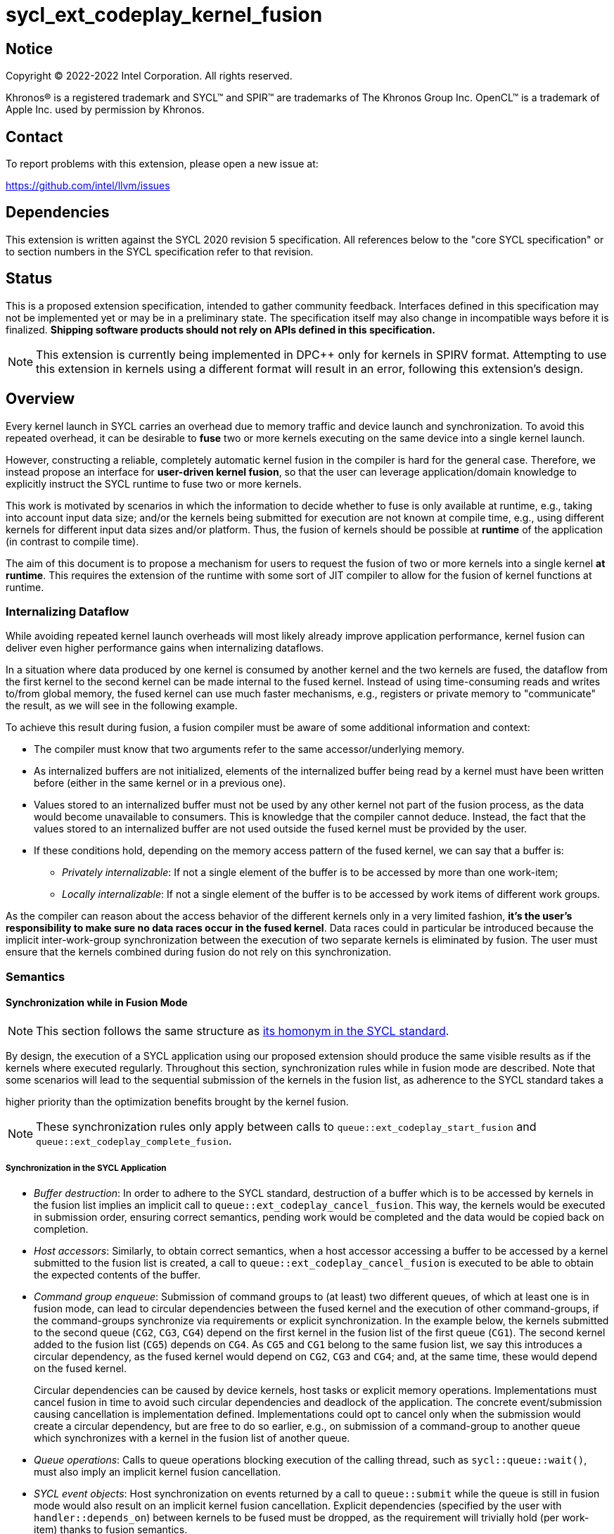 = sycl_ext_codeplay_kernel_fusion

:source-highlighter: coderay
:coderay-linenums-mode: table

// This section needs to be after the document title.
:doctype: book
:toc2:
:toc: left
:encoding: utf-8
:lang: en
:dpcpp: pass:[DPC++]

// Set the default source code type in this document to C++,
// for syntax highlighting purposes.  This is needed because
// docbook uses c++ and html5 uses cpp.
:language: {basebackend@docbook:c++:cpp}


== Notice

[%hardbreaks]
Copyright (C) 2022-2022 Intel Corporation.  All rights reserved.

Khronos(R) is a registered trademark and SYCL(TM) and SPIR(TM) are trademarks
of The Khronos Group Inc.  OpenCL(TM) is a trademark of Apple Inc. used by
permission by Khronos.


== Contact

To report problems with this extension, please open a new issue at:

https://github.com/intel/llvm/issues


== Dependencies

This extension is written against the SYCL 2020 revision 5 specification.  All
references below to the "core SYCL specification" or to section numbers in the
SYCL specification refer to that revision.

== Status

This is a proposed extension specification, intended to gather community
feedback.  Interfaces defined in this specification may not be implemented yet
or may be in a preliminary state.  The specification itself may also change in
incompatible ways before it is finalized.  *Shipping software products should
not rely on APIs defined in this specification.*

[NOTE]
====
This extension is currently being implemented in {dpcpp} only for kernels in
SPIRV format. Attempting to use this extension in kernels using a different
format will result in an error, following this extension's design.
====

== Overview

Every kernel launch in SYCL carries an overhead due to memory traffic and device
launch and synchronization. To avoid this repeated overhead, it can be desirable
to **fuse** two or more kernels executing on the same device into a single
kernel launch.

However, constructing a reliable, completely automatic kernel fusion in the
compiler is hard for the general case. Therefore, we instead propose an
interface for **user-driven kernel fusion**, so that the user can leverage
application/domain knowledge to explicitly instruct the SYCL runtime to fuse two
or more kernels.

This work is motivated by scenarios in which the information to decide whether
to fuse is only available at runtime, e.g., taking into account input data size;
and/or the kernels being submitted for execution are not known at compile time,
e.g., using different kernels for different input data sizes and/or
platform. Thus, the fusion of kernels should be possible at **runtime** of the
application (in contrast to compile time).

The aim of this document is to propose a mechanism for users to request the
fusion of two or more kernels into a single kernel **at runtime**. This requires
the extension of the runtime with some sort of JIT compiler to allow for the
fusion of kernel functions at runtime.

=== Internalizing Dataflow [[internalization]]

While avoiding repeated kernel launch overheads will most likely already improve
application performance, kernel fusion can deliver even higher performance gains
when internalizing dataflows.

In a situation where data produced by one kernel is consumed by another kernel
and the two kernels are fused, the dataflow from the first kernel to the second
kernel can be made internal to the fused kernel. Instead of using time-consuming
reads and writes to/from global memory, the fused kernel can use much faster
mechanisms, e.g., registers or private memory to "communicate" the result, as we
will see in the following example.

To achieve this result during fusion, a fusion compiler must be aware of some
additional information and context:

* The compiler must know that two arguments refer to the same
  accessor/underlying memory.
* As internalized buffers are not initialized, elements of the internalized
  buffer being read by a kernel must have been written before (either in the
  same kernel or in a previous one).
* Values stored to an internalized buffer must not be used by any other kernel
  not part of the fusion process, as the data would become unavailable to
  consumers. This is knowledge that the compiler cannot deduce. Instead, the
  fact that the values stored to an internalized buffer are not used outside the
  fused kernel must be provided by the user.
* If these conditions hold, depending on the memory access pattern of the fused
  kernel, we can say that a buffer is:
** _Privately internalizable_: If not a single element of the buffer is to be
   accessed by more than one work-item;
** _Locally internalizable_: If not a single element of the buffer is to be
   accessed by work items of different work groups.

As the compiler can reason about the access behavior of the different kernels
only in a very limited fashion, **it's the user's responsibility to make sure no
data races occur in the fused kernel**. Data races could in particular be
introduced because the implicit inter-work-group synchronization between the
execution of two separate kernels is eliminated by fusion. The user must ensure
that the kernels combined during fusion do not rely on this synchronization.

=== Semantics

==== Synchronization while in Fusion Mode

[NOTE]
====
This section follows the same structure as
https://registry.khronos.org/SYCL/specs/sycl-2020/html/sycl-2020.html#sec:synchronization[its
homonym in the SYCL standard].
====

By design, the execution of a SYCL application using our proposed extension
should produce the same visible results as if the kernels where executed
regularly. Throughout this section, synchronization rules while in fusion mode
are described. Note that some scenarios will lead to the sequential submission
of the kernels in the fusion list, as adherence to the SYCL standard takes a

higher priority than the optimization benefits brought by the kernel fusion.

[NOTE]
====
These synchronization rules only apply between calls to
`queue::ext_codeplay_start_fusion` and `queue::ext_codeplay_complete_fusion`.
====

===== Synchronization in the SYCL Application

* _Buffer destruction_: In order to adhere to the SYCL standard, destruction of
  a buffer which is to be accessed by kernels in the fusion list implies an
  implicit call to `queue::ext_codeplay_cancel_fusion`. This way, the kernels
  would be executed in submission order, ensuring correct semantics, pending
  work would be completed and the data would be copied back on completion.
* _Host accessors_: Similarly, to obtain correct semantics, when a host accessor
  accessing a buffer to be accessed by a kernel submitted to the fusion list is
  created, a call to `queue::ext_codeplay_cancel_fusion` is executed to be able
  to obtain the expected contents of the buffer.
* _Command group enqueue_: Submission of command groups to (at least) two
  different queues, of which at least one is in fusion mode, can lead to
  circular dependencies between the fused kernel and the execution of other
  command-groups, if the command-groups synchronize via requirements or explicit
  synchronization. In the example below, the kernels submitted to the second
  queue (`CG2`, `CG3`, `CG4`) depend on the first kernel in the fusion list of
  the first queue (`CG1`). The second kernel added to the fusion list (`CG5`)
  depends on `CG4`. As `CG5` and `CG1` belong to the same fusion list, we say
  this introduces a circular dependency, as the fused kernel would depend on
  `CG2`, `CG3` and `CG4`; and, at the same time, these would depend on the fused
  kernel.
+
Circular dependencies can be caused by device kernels, host tasks or explicit
memory operations. Implementations must cancel fusion in time to avoid such
circular dependencies and deadlock of the application. The concrete
event/submission causing cancellation is implementation
defined. Implementations could opt to cancel only when the submission would
create a circular dependency, but are free to do so earlier, e.g., on
submission of a command-group to another queue which synchronizes with a kernel
in the fusion list of another queue.
* _Queue operations_: Calls to queue operations blocking execution of the
calling thread, such as `sycl::queue::wait()`, must also imply an implicit
kernel fusion cancellation.
* _SYCL event objects_: Host synchronization on events returned by a call to
`queue::submit` while the queue is still in fusion mode would also result on an
implicit kernel fusion cancellation.  Explicit dependencies (specified by the
user with `handler::depends_on`) between kernels to be fused must be dropped, as
the requirement will trivially hold (per work-item) thanks to fusion semantics.
* _Queue destruction_: As in this extension the queue becomes stateful, the
destruction of a queue in fusion mode would lead to an implicit kernel fusion
cancellation.

===== Synchronization in SYCL kernels

Group barriers semantics do not change in the fused kernel and barriers already
in the unfused kernels are preserved in the fused kernel. Despite this, it is
worth noting that, in order to introduce synchronization between work items in a
same work-group executing a fused kernel, a barrier is added between each of the
kernels being fused. This way, fusing a submission sequence as the one above
would result in the following one unless the `property::no_barriers` property is
used:

```c++
queue.submit([&](handler& cgh){
  auto accIn1 = bIn1.get_access(cgh);
  auto accIn2 = bIn2.get_access(cgh);
  auto accIn3 = bIn3.get_access(cgh);
  auto accTmp = bTmp.get_access(cgh);
  auto accOut = bOut.get_access(cgh);
  cgh.parallel_for<KernelOne>(dataSize,
  [=](item<1> i) {
    KernelOne{accIn1, accIn2, accTmp}(i);
    group_barrier(i.get_group());
    KernelTwo{accTmp, accIn3, accOut}(i);
  });
}
```

=== Kernel Fusion Limitations

In addition to the cases discussed above, kernel fusion might be canceled by the
runtime if some undesired scenarios arise. Note that some implementations might
be more capable/permissive and might not abort fusion in all of these
cases. Also, whether to abort when a kernel is submitted or when
`queue::ext_codeplay_complete_fusion` is called will be implementation and
scenario--dependent.

==== Hierarchical Parallelism

The extension does not support kernels using hierarchical parallelism. Although
some implementations might want to add support for this kind of kernels.

==== Incompatible ND-ranges of the kernels to fuse

Incompatibility of ND-ranges will be determined by the kernel fusion
implementation. All implementations should support fusing kernels with the exact
same ND-ranges, but implementations might cancel fusion as soon as a kernel with
a different ND-range is submitted.

==== Kernels with different dimensions

Similar to the previous one, it is implementation-defined whether or not to
support fusing kernels with different dimensionality.

==== Explicit memory operations

Calls to member function of the `handler` class (or their homologous `queue`
class shortcuts) should abort fusion in any of the following scenarios:

* The command-group calling the explicit memory function explicitly synchronizes
  (through an event) with one or multiple kernels in the fusion list;
* One or multiple requirements created by the command-group calling the explicit
  memory function requires the execution of one or multiple kernels in the
  fusion list to be satisfied.

==== No intermediate representation

In case any of the kernels to be fused does not count with an accessible
suitable intermediate representation, kernel fusion is canceled.

=== Example

```c++
class KernelOne {
public:
  KernelOne(accessor<int> a, accessor<int> b, accessor<int> c)
      : A{a}, B{b}, C{c} {}

  void operator()(item<1> i){
      C[i] = A[i] * B[i];
  }

private:
  accessor<int> A;
  accessor<int> B;
  accessor<int> C;
};

class KernelTwo {
public:
  KernelTwo(accessor<int> x, accessor<int> y, accessor<int> z)
      : X{x}, Y{y}, Z{z} {}

  void operator()(item<1> i){
      Z[i] = X[i] + Y[i];
  }

private:
  accessor<int> X;
  accessor<int> Y;
  accessor<int> Z;

};

int main(){
  constexpr size_t dataSize = 512;
  int in1[dataSize], in2[dataSize], in3[dataSize], tmp[dataSize], out[dataSize];

  queue queue{gpu_selector{}, {ext::codeplay::property::queue::enable_fusion()}};

  {
    buffer<int> bIn1{in1, range{dataSize}};
    buffer<int> bIn2{in2, range{dataSize}};
    buffer<int> bIn3{in3, range{dataSize}};
    buffer<int> bOut{out, range{dataSize}};
    // Buffer bTmp will be internalized, as the promote_private property is used
    // in its construction.
    buffer<int> bTmp{tmp, range{dataSize},
        {ext::codeplay::property::promote_private()}};

    // Set the queue into "fusion mode"
    queue.ext_codeplay_start_fusion();

    // "Submit" the first kernel. The kernel will be added to the the list of
    // kernels to be fused and will not be executed before fusion is completed
    // or cancelled.
    queue.submit([&](handler& cgh){
      auto accIn1 = bIn1.get_access(cgh);
      auto accIn2 = bIn2.get_access(cgh);
      auto accTmp = bTmp.get_access(cgh);
      cgh.parallel_for<KernelOne>(dataSize, KernelOne{accIn1, accIn2, accTmp});
    });

    // "Submit" the second kernel. The kernel will be added to the the list of
    // kernels to be fused and will not be executed before fusion is completed
    // or canceled.
    queue.submit([&](handler& cgh){
      auto accTmp = bTmp.get_access(cgh);
      auto accIn3 = bIn3.get_access(cgh);
      auto accOut = bOut.get_access(cgh);
      cgh.parallel_for<KernelTwo>(dataSize, KernelTwo{accTmp, accIn3, accOut});
    });

    // Complete the fusion: JIT-compile a fused kernel containing KernelOne and
    // KernelTwo and submit the fused kernel for execution. This call may return
    // before JIT-compilation or execution of the fused kernel is completed.
    queue.ext_codeplay_complete_fusion({ext::codeplay::property::no_barriers()});

    // End of the scope - buffers go out-of-scope and are destructed. Buffer
    // destruction causes a synchronization with all outstanding commands
    // operating on the buffer, in this case the fused kernel.
  }
}
```

== Specification

=== Feature test macro

This extension provides a feature-test macro as described in the core SYCL
specification.  An implementation supporting this extension must predefine the
macro `SYCL_EXT_CODEPLAY_JIT_KERNEL_FUSION` to one of the values defined in the
table below.  Applications can test for the existence of this macro to determine
if the implementation supports this feature, or applications can test the
macro's value to determine which of the extension's features the implementation
supports.

[%header,cols="1,5"]
|===
|Value
|Description

|1
|Initial version of this extension.
|===

=== API Extension

The design tightly integrates with the `queue` class and leverages the
asynchronous nature of SYCL kernel submissions. It introduces one additional
`property` and new member functions to class `queue`.

|===
|Member Function|Description

|`bool queue::ext_codeplay_supports_fusion() const`
|Returns true if the SYCL `queue` was created with the `enable_fusion`
 property. Equivalent to
 `has_property<ext::codeplay::property::queue::enable_fusion>()`.

|`void queue::ext_codeplay_start_fusion()`
|Set the `queue` into "fusion mode". Subsequent command group submissions will
 not be submitted for execution right away, but rather added to a list of
 kernels that should be fused (i.e., to the _fusion list_) until
 `ext_codeplay_complete_fusion` or `ext_codeplay_cancel_fusion` are called.

If the `queue` is already in fusion mode, the function throws an error.

|`event queue::ext_codeplay_complete_fusion(const property_list &)`
|Complete the fusion: If the runtime decides to perform fusion, it will
 JIT-compile a fused kernel from all kernels submitted to the `queue` since the
 last call to `queue::ext_codeplay_start_fusion` and submit the fused kernel for
 execution. Inside the fused kernel, the per-work-item effects are executed in
 the same order as the kernels were initially submitted, adding group barriers
 between each of them by default. Otherwise, the individuals kernels will be
 passed to the scheduler and executed in the same order as they were initially
 submitted. Constraints on when fusion is possible and criteria for the
 implementation to perform fusion are implementation-defined. Calling
 `ext_codeplay_complete_fusion` does therefore not guarantee that the kernels
 will be fused.

The call is asynchronous, i.e., it may return after fusion (JIT-compilation) is
 done, but before execution of the fused kernel is completed. The returned event
 allows to synchronize with the execution of the fused kernel. All events
 returned by `queue::submit` since the last call to `ext_codeplay_start_fusion`
 might become invalid.

At call completion the `queue` is no longer in "fusion mode", until the next
 `queue::ext_codeplay_start_fusion`.

|`void queue::ext_codeplay_cancel_fusion()`
|Cancel the fusion and submit all kernels submitted since the last
 `queue::ext_codeplay_start_fusion()` for immediate execution **without**
 fusion. The kernels are submitted in the same order as they were initially
 submitted to the queue.

This operation is asynchronous, i.e., it may return after the kernels have been
 added to the scheduler, but before any of the previously submitted kernel
 starts or completes execution. The events returned by `queue::submit` since the
 last call to `ext_codeplay_start_fusion` remain valid and can be used for
 synchronization.

At call completion the `queue` is no longer in "fusion mode", until the next
 `queue::ext_codeplay_start_fusion`.

|`bool queue::ext_codeplay_is_in_fusion_mode() const`
|Returns true if the SYCL `queue` is currently in fusion mode.

|===

|===
|Property|Description

|`sycl::ext::codeplay::property::queue::enable_fusion`
|This property enables kernel fusion for the queue. If any of
 `queue::ext_codeplay_start_fusion`, `queue::ext_codeplay_cancel_fusion` or
 `queue::ext_codeplay_complete_fusion` is called on a queue without this
 property, an error is thrown.

|`sycl::ext::codeplay::property::no_barriers`
|If this property list passed to `queue::ext_codeplay_complete_fusion()`
 contains this property, no barriers are introduced between kernels in the fused
 kernel.

|`sycl::ext::codeplay::property::promote_local`
|This property gives a hint to the JIT compiler to try to internalize a given
 argument via promotion to local memory (see local and private internalization
 in <<internalization>>).

This property can be passed to the `accessor` constructor, giving a more
 granular control, or to the `buffer` constructor, in which case all the
 `accessors` will inherit this property (unless overridden).

|`sycl::ext::codeplay::property::promote_private`
|This property gives a hint to the JIT compiler to try to internalize a given
 argument via promotion to private memory (see local and private internalization
 in <<internalization>>).

This property can be passed to the `accessor` constructor, giving a more
 granular control, or to the `buffer` constructor, in which case all the
 `accessors` will inherit this property (unless overridden).

|===

== Issues

The biggest constraint for the design stems from the the fact that the
combination of kernels to be fused is unknown at compile time. This means that,
for the design of the extension, templates cannot be leveraged to full
extent. Templates can only be used in cases where the information is available
at compile time (e.g., for a single kernel), but never for any interface working
with combinations of kernels that should be fused.

== Revision History

[cols="5,15,15,70"]
[grid="rows"]
[options="header"]
|========================================
|Rev|Date|Authors|Changes
|1|2022-10-14|Victor Lomuller, Lukas Sommer and Victor Perez|*Initial draft*
|========================================

